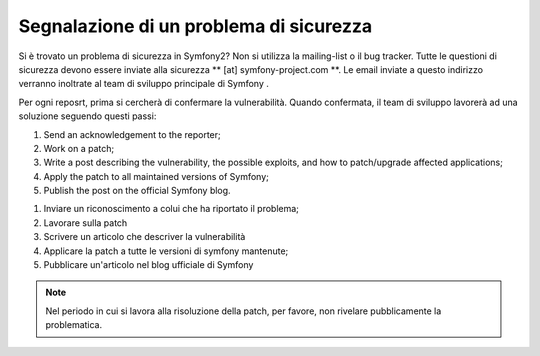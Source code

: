 Segnalazione di un problema di sicurezza
========================================

Si è trovato un problema di sicurezza in Symfony2? Non si utilizza la mailing-list o il bug
tracker. Tutte le questioni di sicurezza devono essere inviate alla sicurezza ** [at]
symfony-project.com **. Le email inviate a questo indirizzo verranno inoltrate al
team di sviluppo principale di Symfony .

Per ogni reposrt, prima si cercherà di confermare la vulnerabilità. Quando
confermata, il team di sviluppo lavorerà ad una soluzione seguendo questi passi:

1. Send an acknowledgement to the reporter;
2. Work on a patch;
3. Write a post describing the vulnerability, the possible exploits, and how
   to patch/upgrade affected applications;
4. Apply the patch to all maintained versions of Symfony;
5. Publish the post on the official Symfony blog.

1. Inviare un riconoscimento a colui che ha riportato il problema;
2. Lavorare sulla patch
3. Scrivere un articolo che descriver la vulnerabilità
4. Applicare la patch a tutte le versioni di symfony mantenute;
5. Pubblicare un'articolo nel blog ufficiale di Symfony

.. note::

    Nel periodo in cui si lavora alla risoluzione della patch, per favore, non rivelare
    pubblicamente la problematica.